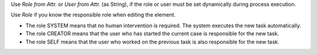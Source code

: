 Use *Role from Attr.* or *User from Attr.* (as String), if the role or user
must be set dynamically during process execution. 

Use *Role* if you know the responsible role when editing the element.

- The role SYSTEM means that no human intervention is required. The
  system executes the new task automatically.

- The role CREATOR means that the user who has started the current case
  is responsible for the new task.

- The role SELF means that the user who worked on the previous task is also
  responsible for the new task.
